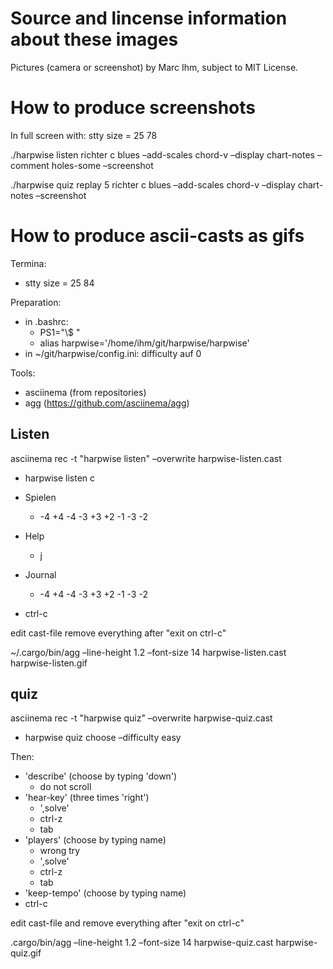 * Source and lincense information about these images

  Pictures (camera or screenshot) by Marc Ihm, subject to MIT License.

* How to produce screenshots

  In full screen with: stty size = 25 78

  ./harpwise listen richter c blues --add-scales chord-v --display chart-notes --comment holes-some --screenshot

  ./harpwise quiz replay 5 richter c blues --add-scales chord-v --display chart-notes --screenshot

* How to produce ascii-casts as gifs

  Termina:
  - stty size = 25 84

  Preparation:
  - in .bashrc:
    - PS1="\$ "
    - alias harpwise='/home/ihm/git/harpwise/harpwise'
  - in ~/git/harpwise/config.ini: difficulty auf 0

  Tools:
  - asciinema (from repositories)
  - agg  (https://github.com/asciinema/agg)
    
** Listen
   
   asciinema rec -t "harpwise listen" --overwrite harpwise-listen.cast

   - harpwise listen c

   - Spielen
     - -4 +4 -4 -3 +3 +2 -1 -3 -2
   - Help
     - j
   - Journal
     - -4 +4 -4 -3 +3 +2 -1 -3 -2
   - ctrl-c

   edit cast-file remove everything after "exit on ctrl-c"
   
   ~/.cargo/bin/agg --line-height 1.2 --font-size 14 harpwise-listen.cast harpwise-listen.gif

** quiz
   
   asciinema rec -t "harpwise quiz" --overwrite harpwise-quiz.cast

   - harpwise quiz choose --difficulty easy
     
   Then:
   - 'describe' (choose by typing 'down')
     - do not scroll
   - 'hear-key' (three times 'right')
     - ',solve'
     - ctrl-z
     - tab
   - 'players' (choose by typing name)
     - wrong try
     - ',solve'
     - ctrl-z
     - tab
   - 'keep-tempo' (choose by typing name)
   - ctrl-c

   edit cast-file and remove everything after "exit on ctrl-c"
       
   .cargo/bin/agg --line-height 1.2 --font-size 14 harpwise-quiz.cast harpwise-quiz.gif
